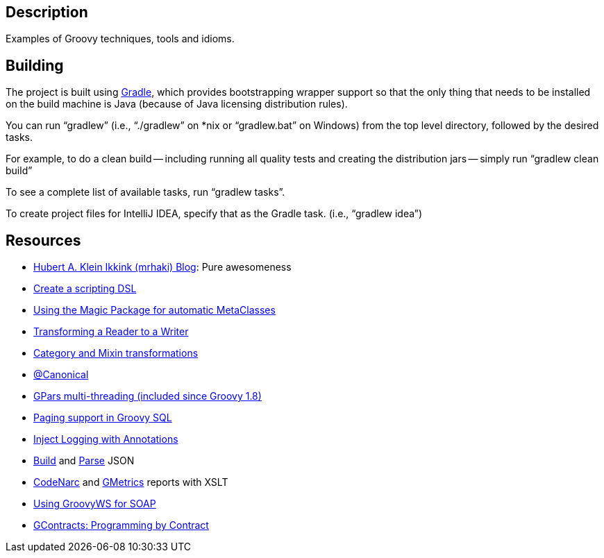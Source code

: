 == Description

Examples of Groovy techniques, tools and idioms.


== Building

The project is built using http://gradle.org[Gradle], which provides bootstrapping wrapper support so that
the only thing that needs to be installed on the build machine is Java (because of Java licensing distribution rules).

You can run "`gradlew`" (i.e., "`./gradlew`" on *nix or "`gradlew.bat`" on Windows) from the top level directory,
followed by the desired tasks.

For example, to do a clean build -- including running all quality tests and creating the distribution jars --
simply run "`gradlew clean build`"

To see a complete list of available tasks, run "`gradlew tasks`".

To create project files for IntelliJ IDEA, specify that as the Gradle task.
(i.e., "`gradlew idea`")


== Resources

* http://mrhaki.blogspot.com/search/label/Groovy[Hubert A. Klein Ikkink (mrhaki) Blog]: Pure awesomeness
* http://mrhaki.blogspot.com/2011/11/groovy-goodness-create-our-own-script.html[Create a scripting DSL]
* http://mrhaki.blogspot.com/2011/11/groovy-goodness-magic-package-to-add.html[Using the Magic Package for automatic MetaClasses]
* http://mrhaki.blogspot.com/2011/05/groovy-goodness-transforming-reader.html[Transforming a Reader to a Writer]
* http://groovy.codehaus.org/Category+and+Mixin+transformations[Category and Mixin transformations]
* http://mrhaki.blogspot.com/2011/05/groovy-goodness-canonical-annotation-to.html[@Canonical]
* http://gpars.codehaus.org/[GPars multi-threading (included since Groovy 1.8)]
* http://mrhaki.blogspot.com/2011/05/groovy-goodness-paging-support-in.html[Paging support in Groovy SQL]
* http://mrhaki.blogspot.com/2011/04/groovy-goodness-inject-logging-using.html[Inject Logging with Annotations]
* http://mrhaki.blogspot.com/2011/04/groovy-goodness-build-json-with.html[Build] and http://mrhaki.blogspot.com/2011/04/groovy-goodness-parse-json-with.html[Parse] JSON
* http://mrhaki.blogspot.com/2011/01/groovy-goodness-create-codenarc-reports.html[CodeNarc] and http://mrhaki.blogspot.com/2011/01/groovy-goodness-create-gmetrics-report.html[GMetrics] reports with XSLT
* http://mrhaki.blogspot.com/2010/11/groovy-goodness-use-groovyws-to-access_15.html[Using GroovyWS for SOAP]
* https://github.com/andresteingress/gcontracts/wiki[GContracts: Programming by Contract]
